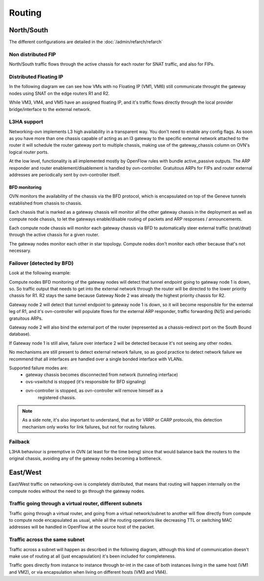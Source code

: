 =======
Routing
=======

North/South
-----------

The different configurations are detailed in the :doc:`/admin/refarch/refarch`

Non distributed FIP
~~~~~~~~~~~~~~~~~~~

North/South traffic flows through the active chassis for each router for SNAT
traffic, and also for FIPs.


.. image:: figures/ovn-north-south.svg
   :alt: L3 North South non-distributed FIP
   :align: center


Distributed Floating IP
~~~~~~~~~~~~~~~~~~~~~~~

In the following diagram we can see how VMs with no Floating IP (VM1, VM6)
still communicate throught the gateway nodes using SNAT on the edge routers
R1 and R2.

While VM3, VM4, and VM5 have an assigned floating IP, and it's traffic flows
directly through the local provider bridge/interface to the external network.

.. image:: figures/ovn-north-south-distributed-fip.svg
   :alt: L3 North South distributed FIP
   :align: center


L3HA support
~~~~~~~~~~~~

Networking-ovn implements L3 high availability in a transparent way. You
don't need to enable any config flags. As soon as you have more than one
chassis capable of acting as an l3 gateway to the specific external network
attached to the router it will schedule the router gateway port to multiple
chassis, making use of the gateway_chassis column on OVN's logical router
ports.

At the low level, functionality is all implemented mostly by OpenFlow rules
with bundle active_passive outputs. The ARP responder and router
enablement/disablement is handled by ovn-controller. Gratuitous ARPs for FIPs
and router external addresses are periodically sent by ovn-controller itself.

BFD monitoring
^^^^^^^^^^^^^^

OVN monitors the availability of the chassis via the BFD protocol, which is
encapsulated on top of the Geneve tunnels established from chassis to chassis.

.. image:: figures/ovn-l3ha-bfd.svg
   :alt: L3HA BFD monitoring
   :align: center


Each chassis that is marked as a gateway chassis will monitor all the other
gateway chassis in the deployment as well as compute node chassis, to let the
gateways enable/disable routing of packets and ARP responses / announcements.

Each compute node chassis will monitor each gateway chassis via BFD to
automatically steer external traffic (snat/dnat) through the active chassis
for a given router.

.. image:: figures/ovn-l3ha-bfd-3gw.svg
   :alt: L3HA BFD monitoring (3 gateway nodes)
   :align: center

The gateway nodes monitor each other in star topology. Compute nodes don't
monitor each other because that's not necessary.


Failover (detected by BFD)
~~~~~~~~~~~~~~~~~~~~~~~~~~

Look at the following example:

.. image:: figures/ovn-l3ha-bfd-failover.svg
   :alt: L3HA BFD monitoring failover
   :align: center

Compute nodes BFD monitoring of the gateway nodes will detect that
tunnel endpoint going to gateway node 1 is down, so. So traffic output that
needs to get into the external network through the router will be directed
to the lower priority chassis for R1. R2 stays the same because Gateway Node
2 was already the highest priority chassis for R2.

Gateway node 2 will detect that tunnel endpoint to gateway node 1 is down, so
it will become responsible for the external leg of R1, and it's ovn-controller
will populate flows for the external ARP responder, traffic forwarding (N/S)
and periodic gratuitous ARPs.

Gateway node 2 will also bind the external port of the router (represented
as a chassis-redirect port on the South Bound database).


If Gateway node 1 is still alive, failure over interface 2 will be detected
because it's not seeing any other nodes.

No mechanisms are still present to detect external network failure, so as good
practice to detect network failure we recommend that all interfaces are handled
over a single bonded interface with VLANs.

Supported failure modes are:
   - gateway chassis becomes disconnected from network (tunneling interface)
   - ovs-vswitchd is stopped (it's responsible for BFD signaling)
   - ovn-controller is stopped, as ovn-controller will remove himself as a
      registered chassis.

.. note::
   As a side note, it's also important to understand, that as for VRRP or CARP
   protocols, this detection mechanism only works for link failures, but not
   for routing failures.


Failback
~~~~~~~~

L3HA behaviour is preemptive in OVN (at least for the time being) since that
would balance back the routers to the original chassis, avoiding any of the
gateway nodes becoming a bottleneck.

.. image:: figures/ovn-l3ha-bfd.svg
   :alt: L3HA BFD monitoring (Fail back)
   :align: center


East/West
---------

East/West traffic on networking-ovn is completely distributed, that means
that routing will happen internally on the compute nodes without the need
to go through the gateway nodes.


Traffic going through a virtual router, different subnets
~~~~~~~~~~~~~~~~~~~~~~~~~~~~~~~~~~~~~~~~~~~~~~~~~~~~~~~~~

Traffic going through a virtual router, and going from a virtual network/subnet
to another will flow directly from compute to compute node encapsulated as
usual, while all the routing operations like decreasing TTL or switching MAC
addresses will be handled in OpenFlow at the source host of the packet.

.. image:: figures/ovn-east-west-3.svg
   :alt: East/West traffic across subnets
   :align: center


Traffic across the same subnet
~~~~~~~~~~~~~~~~~~~~~~~~~~~~~~

Traffic across a subnet will happen as described in the following diagram,
although this kind of communication doesn't make use of routing at all (just
encapsulation) it's been included for completeness.

.. image:: figures/ovn-east-west-2.svg
   :alt: East/West traffic same subnet
   :align: center

Traffic goes directly from instance to instance through br-int in the case
of both instances living in the same host (VM1 and VM2), or via
encapsulation when living on different hosts (VM3 and VM4).
